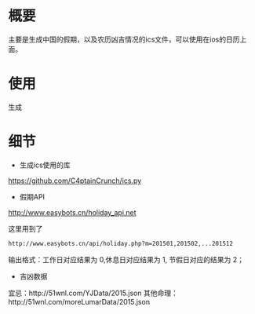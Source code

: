 * 概要
主要是生成中国的假期，以及农历凶吉情况的ics文件，可以使用在ios的日历上面。
* 使用
生成
* 细节
+ 生成ics使用的库
https://github.com/C4ptainCrunch/ics.py
+ 假期API
http://www.easybots.cn/holiday_api.net

这里用到了
#+BEGIN_SRC sh
http://www.easybots.cn/api/holiday.php?m=201501,201502,...201512
#+END_SRC
输出格式：工作日对应结果为 0,休息日对应结果为 1, 节假日对应的结果为 2；
+ 吉凶数据
宜忌：http://51wnl.com/YJData/2015.json
其他命理：http://51wnl.com/moreLumarData/2015.json

